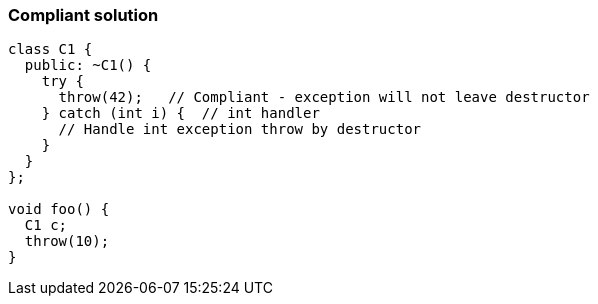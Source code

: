 === Compliant solution

[source,text]
----
class C1 {
  public: ~C1() {
    try {
      throw(42);   // Compliant - exception will not leave destructor
    } catch (int i) {  // int handler
      // Handle int exception throw by destructor
    }
  }
};

void foo() {
  C1 c;
  throw(10);
}
----

